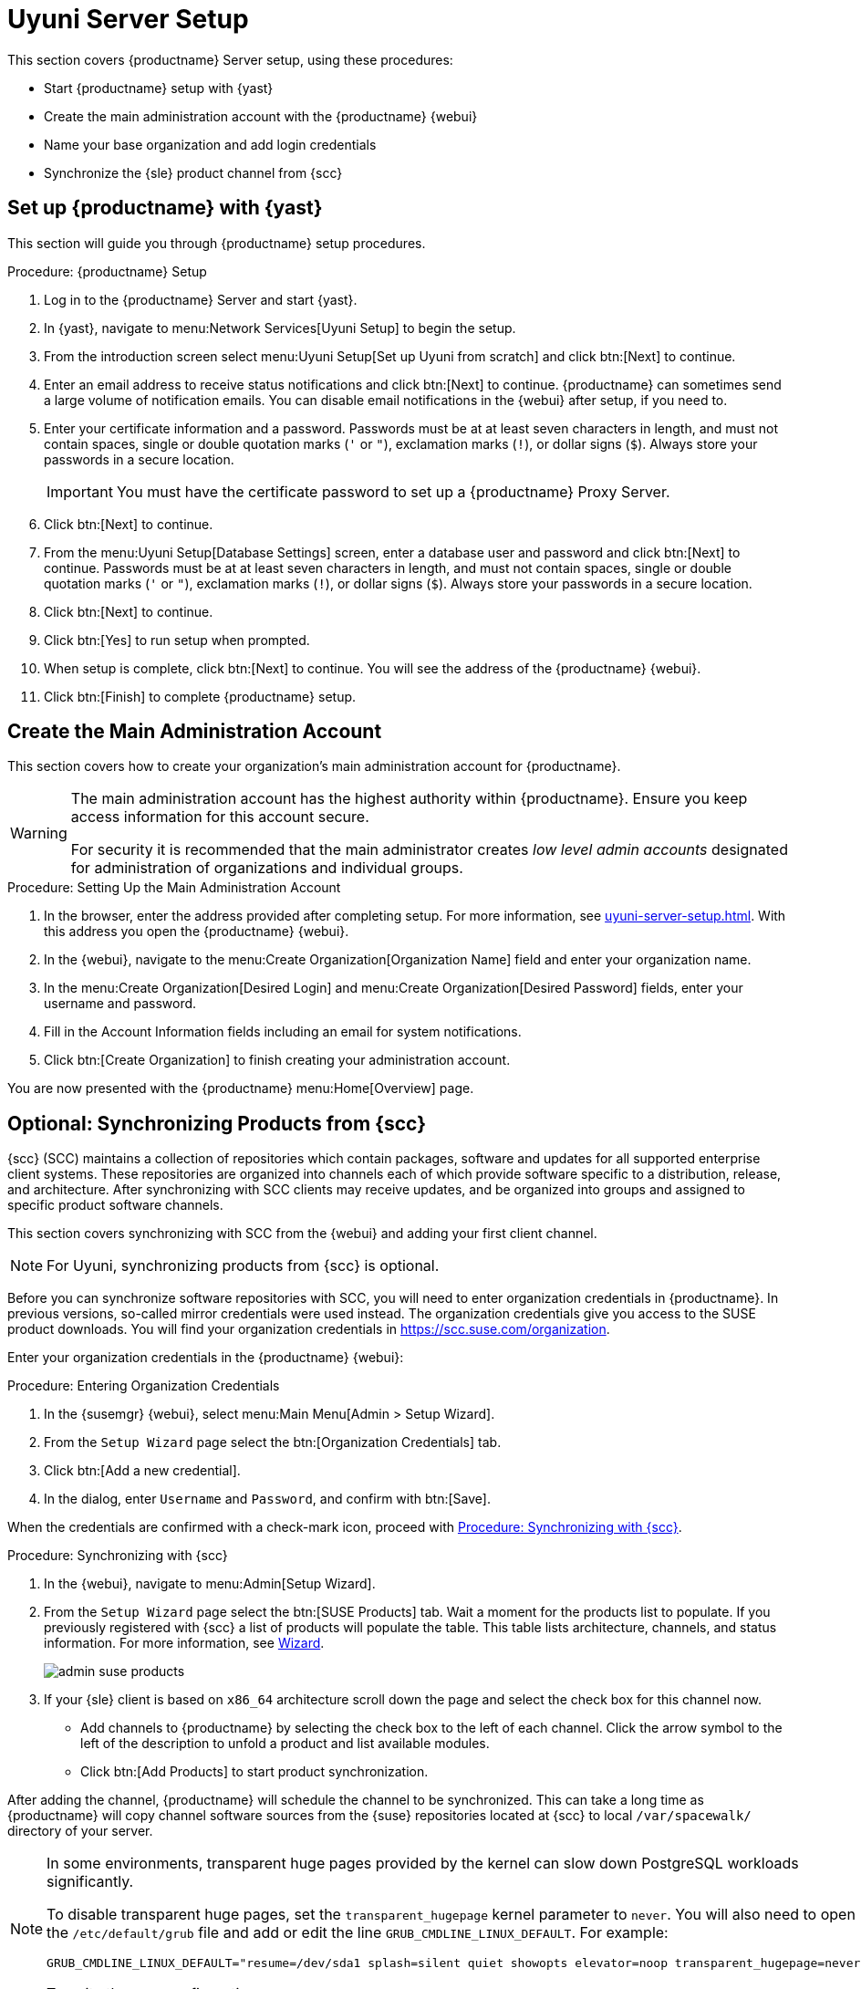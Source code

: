 [[server-setup]]
= Uyuni Server Setup

This section covers {productname} Server setup, using these procedures:

* Start {productname} setup with {yast}
* Create the main administration account with the {productname} {webui}
* Name your base organization and add login credentials
* Synchronize the {sle} product channel from {scc}



[[server-setup-yast]]
== Set up {productname} with {yast}

This section will guide you through {productname} setup procedures.

.Procedure: {productname} Setup
. Log in to the {productname} Server and start {yast}.

. In {yast}, navigate to menu:Network Services[Uyuni Setup] to begin the setup.

. From the introduction screen select menu:Uyuni Setup[Set up Uyuni from scratch] and click btn:[Next] to continue.

. Enter an email address to receive status notifications and click btn:[Next] to continue.
{productname} can sometimes send a large volume of notification emails.
You can disable email notifications in the {webui} after setup, if you need to.

. Enter your certificate information and a password.
Passwords must be at at least seven characters in length, and must not contain spaces, single or double quotation marks (``'`` or ``"``), exclamation marks (``!``), or dollar signs (``$``).
Always store your passwords in a secure location.
+

[IMPORTANT]
====
You must have the certificate password to set up a {productname} Proxy Server.
====

. Click btn:[Next] to continue.
+

// image::quickstart-mgr-setup4-ncurses.png[scaledwidth=80%]

. From the menu:Uyuni Setup[Database Settings] screen, enter a database user and password and click btn:[Next] to continue.
Passwords must be at at least seven characters in length, and must not contain spaces, single or double quotation marks (``'`` or ``"``), exclamation marks (``!``), or dollar signs (``$``).
Always store your passwords in a secure location.
+

// image::quickstart-mgr-setup5-ncurses.png[scaledwidth=80%]

. Click btn:[Next] to continue.

. Click btn:[Yes] to run setup when prompted.

. When setup is complete, click btn:[Next] to continue.
You will see the address of the {productname} {webui}.

. Click btn:[Finish] to complete {productname} setup.

// In the next section you will create the administrator's account and synchronize with {scc}.


== Create the Main Administration Account

This section covers how to create your organization's main administration account for {productname}.

[WARNING]
====
The main administration account has the highest authority within {productname}.
Ensure you keep access information for this account secure.

For security it is recommended that the main administrator creates _low level admin accounts_ designated for administration of organizations and individual groups.
====


.Procedure: Setting Up the Main Administration Account
. In the browser, enter the address provided after completing setup.
For more information, see xref:uyuni-server-setup.adoc#server-setup-yast[].
With this address you open the {productname} {webui}.

. In the {webui}, navigate to the menu:Create Organization[Organization Name] field and enter your organization name.

. In the menu:Create Organization[Desired Login] and menu:Create Organization[Desired Password] fields, enter your username and password.

. Fill in the Account Information fields including an email for system notifications.

. Click btn:[Create Organization] to finish creating your administration account.
+

// image::quickstart-mgr-setup-admin1.png[scaledwidth=80%]

You are now presented with the {productname} menu:Home[Overview] page.
// In the next section you will prepare the server for connecting the first client.


== Optional: Synchronizing Products from {scc}

{scc} (SCC) maintains a collection of repositories which contain packages, software and updates for all supported enterprise client systems.
These repositories are organized into channels each of which provide software specific to a distribution, release, and architecture.
After synchronizing with SCC clients may receive updates, and be organized into groups and assigned to specific product software channels.

This section covers synchronizing with SCC from the {webui} and adding your first client channel.

[NOTE]
====
For Uyuni, synchronizing products from {scc} is optional.
====

Before you can synchronize software repositories with SCC, you will need to enter organization credentials in {productname}.
In previous versions, so-called mirror credentials were used instead.
The organization credentials give you access to the SUSE product downloads.
You will find your organization credentials in https://scc.suse.com/organization.

Enter your organization credentials in the {productname} {webui}:


[[proc-admin-organization-credentials]]
.Procedure: Entering Organization Credentials
. In the {susemgr} {webui}, select menu:Main Menu[Admin > Setup Wizard].
. From the [guimenu]``Setup Wizard`` page select the btn:[Organization Credentials] tab.
. Click btn:[Add a new credential].
. In the dialog, enter [guimenu]``Username`` and [guimenu]``Password``, and confirm with btn:[Save].

When the credentials are confirmed with a check-mark icon, proceed with <<proc-quickstart-first-channel-sync>>.


[[proc-quickstart-first-channel-sync]]
.Procedure: Synchronizing with {scc}
. In the {webui}, navigate to menu:Admin[Setup Wizard].

. From the [guimenu]``Setup Wizard`` page select the btn:[SUSE Products] tab.
Wait a moment for the products list to populate.
If you previously registered with {scc} a list of products will populate the table.
This table lists architecture, channels, and status information.
For more information, see xref:reference:admin/setup-wizard.adoc[Wizard].
+

image::admin_suse_products.png[scaledwidth=80%]

. If your {sle} client is based on [systemitem]``x86_64`` architecture scroll down the page and select the check box for this channel now.
+

* Add channels to {productname} by selecting the check box to the left of each channel.
Click the arrow symbol to the left of the description to unfold a product and list available modules.
* Click btn:[Add Products] to start product synchronization.

After adding the channel, {productname} will schedule the channel to be synchronized.
This can take a long time as {productname} will copy channel software sources from the {suse} repositories located at {scc} to local [path]``/var/spacewalk/`` directory of your server.


[NOTE]
====
In some environments, transparent huge pages provided by the kernel can slow down PostgreSQL workloads significantly.

To disable transparent huge pages, set the [parameter]``transparent_hugepage`` kernel parameter to ``never``.
You will also need to open the [path]``/etc/default/grub`` file and add or edit the line [option]``GRUB_CMDLINE_LINUX_DEFAULT``.
For example:

----
GRUB_CMDLINE_LINUX_DEFAULT="resume=/dev/sda1 splash=silent quiet showopts elevator=noop transparent_hugepage=never"
----

To write the new configuration run [command]``grub2-mkconfig -o /boot/grub2/grub.cfg``.
====

Monitor the channel synchronization process in real-time by viewing channel log files located in the directory [path]``/var/log/rhn/reposync``:

----
tail -f /var/log/rhn/reposync/<CHANNEL_NAME>.log
----

When the channel synchronization process is complete, you can continue with client registration.
For more instructions, see xref:client-configuration:registration-overview.adoc[].
